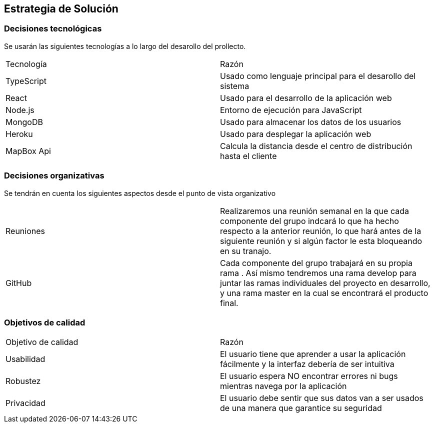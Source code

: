 [[section-solution-strategy]]
== Estrategia de Solución



=== Decisiones tecnológicas

Se usarán las siguientes tecnologías a lo largo del desarollo del prollecto.

|===
|Tecnología | Razón
|TypeScript | Usado como lenguaje principal para el desarollo del sistema
|React | Usado para el desarrollo de la aplicación web
|Node.js | Entorno de ejecución para JavaScript
|MongoDB |  Usado para almacenar los datos de los usuarios
|Heroku | Usado para desplegar la aplicación web
|MapBox Api | Calcula la distancia desde el centro de distribución hasta el cliente
|===

=== Decisiones organizativas

Se tendrán en cuenta los siguientes aspectos desde el punto de vista organizativo

|===
|Reuniones| Realizaremos una reunión semanal en la que cada componente del grupo indcará lo que ha hecho respecto a la anterior
reunión, lo que hará antes de la siguiente reunión y si algún factor le esta bloqueando en su tranajo.
|GitHub | Cada componente del grupo trabajará en su propia rama . Así mismo tendremos una rama develop para juntar las ramas individuales
del proyecto en desarrollo, y una rama master en la cual se encontrará el producto final.

|===



=== Objetivos de calidad

|===
|Objetivo de calidad | Razón
|Usabilidad | El usuario tiene que aprender a usar la aplicación fácilmente y la interfaz debería de ser intuitiva
|Robustez | El usuario espera NO encontrar errores ni bugs mientras navega por la aplicación
|Privacidad | El usuario debe sentir que sus datos van a ser usados de una manera que garantice su seguridad
|===

